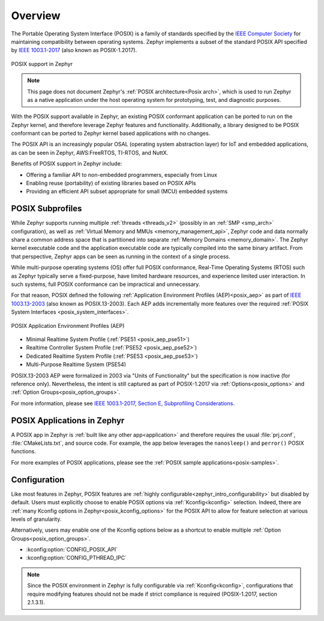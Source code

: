 .. _posix_overview:

Overview
########

The Portable Operating System Interface (POSIX) is a family of standards specified by the
`IEEE Computer Society`_ for maintaining compatibility between operating systems. Zephyr
implements a subset of the standard POSIX API specified by `IEEE 1003.1-2017`_ (also known as
POSIX-1.2017).

..  figure:: posix.svg
    :align: center
    :alt: POSIX Support in Zephyr

    POSIX support in Zephyr

.. note::
    This page does not document Zephyr's :ref:`POSIX architecture<Posix arch>`, which is used to
    run Zephyr as a native application under the host operating system for prototyping,
    test, and diagnostic purposes.

With the POSIX support available in Zephyr, an existing POSIX conformant
application can be ported to run on the Zephyr kernel, and therefore leverage
Zephyr features and functionality. Additionally, a library designed to be
POSIX conformant can be ported to Zephyr kernel based applications with no changes.

The POSIX API is an increasingly popular OSAL (operating system abstraction layer) for IoT and
embedded applications, as can be seen in Zephyr, AWS:FreeRTOS, TI-RTOS, and NuttX.

Benefits of POSIX support in Zephyr include:

- Offering a familiar API to non-embedded programmers, especially from Linux
- Enabling reuse (portability) of existing libraries based on POSIX APIs
- Providing an efficient API subset appropriate for small (MCU) embedded systems

.. _posix_subprofiles:

POSIX Subprofiles
=================

While Zephyr supports running multiple :ref:`threads <threads_v2>` (possibly in an
:ref:`SMP <smp_arch>` configuration), as well as
:ref:`Virtual Memory and MMUs <memory_management_api>`, Zephyr code and data normally share a
common address space that is partitioned into separate :ref:`Memory Domains <memory_domain>`. The
Zephyr kernel executable code and the application executable code are typically compiled into the
same binary artifact. From that perspective, Zephyr apps can be seen as running in the context of
a single process.

While multi-purpose operating systems (OS) offer full POSIX conformance, Real-Time Operating
Systems (RTOS) such as Zephyr typically serve a fixed-purpose, have limited hardware resources,
and experience limited user interaction. In such systems, full POSIX conformance can be
impractical and unnecessary.

For that reason, POSIX defined the following :ref:`Application Environment Profiles (AEP)<posix_aep>`
as part of `IEEE 1003.13-2003`_ (also known as POSIX.13-2003). Each AEP adds incrementally more
features over the required :ref:`POSIX System Interfaces <posix_system_interfaces>`.

..  figure:: aep.svg
    :align: center
    :scale: 150%
    :alt: POSIX Application Environment Profiles (AEP)

    POSIX Application Environment Profiles (AEP)

* Minimal Realtime System Profile (:ref:`PSE51 <posix_aep_pse51>`)
* Realtime Controller System Profile (:ref:`PSE52 <posix_aep_pse52>`)
* Dedicated Realtime System Profile (:ref:`PSE53 <posix_aep_pse53>`)
* Multi-Purpose Realtime System (PSE54)

POSIX.13-2003 AEP were formalized in 2003 via "Units of Functionality" but the specification is now
inactive (for reference only). Nevertheless, the intent is still captured as part of POSIX-1.2017
via :ref:`Options<posix_options>` and :ref:`Option Groups<posix_option_groups>`.

For more information, please see `IEEE 1003.1-2017, Section E, Subprofiling Considerations`_.

.. _posix_apps:

POSIX Applications in Zephyr
============================

A POSIX app in Zephyr is :ref:`built like any other app<application>` and therefore requires the
usual :file:`prj.conf`, :file:`CMakeLists.txt`, and source code. For example, the app below
leverages the ``nanosleep()`` and ``perror()`` POSIX functions.

.. code-block:: cfg
   :caption: `prj.conf` for a simple POSIX app in Zephyr

    CONFIG_POSIX_API=y

.. code-block:: c
   :caption: A simple app that uses Zephyr's POSIX API

    #include <stddef.h>
    #include <stdio.h>
    #include <time.h>

    void megasleep(size_t megaseconds)
    {
        struct timespec ts = {
            .tv_sec = megaseconds * 1000000,
            .tv_nsec = 0,
        };

        printf("See you in a while!\n");
        if (nanosleep(&ts, NULL) == -1) {
            perror("nanosleep");
        }
    }

    int main()
    {
        megasleep(42);
        return 0;
    }

For more examples of POSIX applications, please see the :ref:`POSIX sample applications<posix-samples>`.

.. _posix_config:

Configuration
=============

Like most features in Zephyr, POSIX features are
:ref:`highly configurable<zephyr_intro_configurability>` but disabled by default. Users must
explicitly choose to enable POSIX options via :ref:`Kconfig<kconfig>` selection. Indeed, there are
:ref:`many Kconfig options in Zephyr<posix_kconfig_options>` for the POSIX API to allow for
feature selection at various levels of granularity.

Alternatively, users may enable one of the Kconfig options below as a shortcut to enable multiple
:ref:`Option Groups<posix_option_groups>`.

* :kconfig:option:`CONFIG_POSIX_API`
* :kconfig:option:`CONFIG_PTHREAD_IPC`

.. note::
    Since the POSIX environment in Zephyr is fully configurable via :ref:`Kconfig<kconfig>`,
    configurations that require modifying features should not be made if strict compliance is
    required (POSIX-1.2017, section 2.1.3.1).

..
    TODO: create Kconfig shortcuts for PSE51, PSE52, and PSE53

.. _IEEE: https://www.ieee.org/
.. _IEEE Computer Society: https://www.computer.org/
.. _IEEE 1003.1-2017: https://standards.ieee.org/ieee/1003.1/7101/
.. _IEEE 1003.13-2003: https://standards.ieee.org/ieee/1003.13/3322/
.. _IEEE 1003.1-2017, Section E, Subprofiling Considerations:
    https://pubs.opengroup.org/onlinepubs/9699919799/xrat/V4_subprofiles.html

